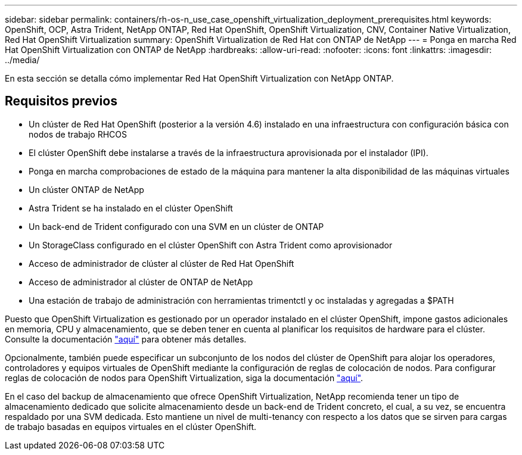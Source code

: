 ---
sidebar: sidebar 
permalink: containers/rh-os-n_use_case_openshift_virtualization_deployment_prerequisites.html 
keywords: OpenShift, OCP, Astra Trident, NetApp ONTAP, Red Hat OpenShift, OpenShift Virtualization, CNV, Container Native Virtualization, Red Hat OpenShift Virtualization 
summary: OpenShift Virtualization de Red Hat con ONTAP de NetApp 
---
= Ponga en marcha Red Hat OpenShift Virtualization con ONTAP de NetApp
:hardbreaks:
:allow-uri-read: 
:nofooter: 
:icons: font
:linkattrs: 
:imagesdir: ../media/


[role="lead"]
En esta sección se detalla cómo implementar Red Hat OpenShift Virtualization con NetApp ONTAP.



== Requisitos previos

* Un clúster de Red Hat OpenShift (posterior a la versión 4.6) instalado en una infraestructura con configuración básica con nodos de trabajo RHCOS
* El clúster OpenShift debe instalarse a través de la infraestructura aprovisionada por el instalador (IPI).
* Ponga en marcha comprobaciones de estado de la máquina para mantener la alta disponibilidad de las máquinas virtuales
* Un clúster ONTAP de NetApp
* Astra Trident se ha instalado en el clúster OpenShift
* Un back-end de Trident configurado con una SVM en un clúster de ONTAP
* Un StorageClass configurado en el clúster OpenShift con Astra Trident como aprovisionador
* Acceso de administrador de clúster al clúster de Red Hat OpenShift
* Acceso de administrador al clúster de ONTAP de NetApp
* Una estación de trabajo de administración con herramientas trimentctl y oc instaladas y agregadas a $PATH


Puesto que OpenShift Virtualization es gestionado por un operador instalado en el clúster OpenShift, impone gastos adicionales en memoria, CPU y almacenamiento, que se deben tener en cuenta al planificar los requisitos de hardware para el clúster. Consulte la documentación https://docs.openshift.com/container-platform/4.7/virt/install/preparing-cluster-for-virt.html#virt-cluster-resource-requirements_preparing-cluster-for-virt["aquí"] para obtener más detalles.

Opcionalmente, también puede especificar un subconjunto de los nodos del clúster de OpenShift para alojar los operadores, controladores y equipos virtuales de OpenShift mediante la configuración de reglas de colocación de nodos. Para configurar reglas de colocación de nodos para OpenShift Virtualization, siga la documentación https://docs.openshift.com/container-platform/4.7/virt/install/virt-specifying-nodes-for-virtualization-components.html["aquí"].

En el caso del backup de almacenamiento que ofrece OpenShift Virtualization, NetApp recomienda tener un tipo de almacenamiento dedicado que solicite almacenamiento desde un back-end de Trident concreto, el cual, a su vez, se encuentra respaldado por una SVM dedicada. Esto mantiene un nivel de multi-tenancy con respecto a los datos que se sirven para cargas de trabajo basadas en equipos virtuales en el clúster OpenShift.
